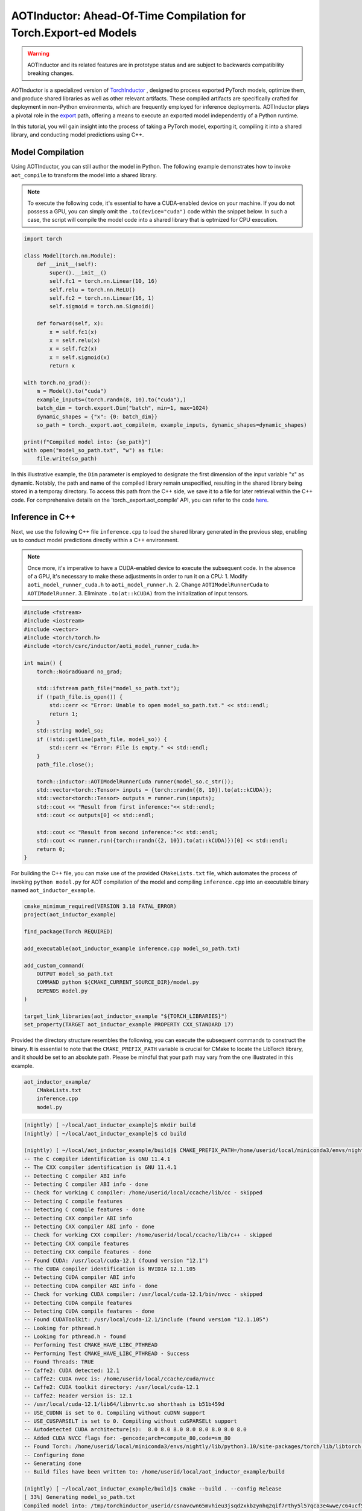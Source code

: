 

AOTInductor: Ahead-Of-Time Compilation for Torch.Export-ed Models
=================================================================

.. warning::

    AOTInductor and its related features are in prototype status and are
    subject to backwards compatibility breaking changes.

AOTInductor is a specialized version of
`TorchInductor <https://dev-discuss.pytorch.org/t/torchinductor-a-pytorch-native-compiler-with-define-by-run-ir-and-symbolic-shapes/747>`__
, designed to process exported PyTorch models, optimize them, and produce shared libraries as well
as other relevant artifacts.
These compiled artifacts are specifically crafted for deployment in non-Python environments,
which are frequently employed for inference deployments. AOTInductor plays a pivotal role in the
`export <https://pytorch.org/docs/main/export.html>`__ path, offering a means to execute an exported
model independently of a Python runtime.

In this tutorial, you will gain insight into the process of taking a PyTorch model, exporting it,
compiling it into a shared library, and conducting model predictions using C++.


Model Compilation
---------------------------

Using AOTInductor, you can still author the model in Python. The following example demonstrates how to
invoke ``aot_compile`` to transform the model into a shared library.

.. note::

   To execute the following code, it's essential to have a CUDA-enabled device on your machine.
   If you do not possess a GPU, you can simply omit the ``.to(device="cuda")`` code within the snippet
   below. In such a case, the script will compile the model code into a shared library that is optmized
   for CPU execution.

.. code-block:: python

    import torch

    class Model(torch.nn.Module):
        def __init__(self):
            super().__init__()
            self.fc1 = torch.nn.Linear(10, 16)
            self.relu = torch.nn.ReLU()
            self.fc2 = torch.nn.Linear(16, 1)
            self.sigmoid = torch.nn.Sigmoid()

        def forward(self, x):
            x = self.fc1(x)
            x = self.relu(x)
            x = self.fc2(x)
            x = self.sigmoid(x)
            return x

    with torch.no_grad():
        m = Model().to("cuda")
        example_inputs=(torch.randn(8, 10).to("cuda"),)
        batch_dim = torch.export.Dim("batch", min=1, max=1024)
        dynamic_shapes = {"x": {0: batch_dim}}
        so_path = torch._export.aot_compile(m, example_inputs, dynamic_shapes=dynamic_shapes)

    print(f"Compiled model into: {so_path}")
    with open("model_so_path.txt", "w") as file:
        file.write(so_path)

In this illustrative example, the ``Dim`` parameter is employed to designate the first dimension of
the input variable "x" as dynamic. Notably, the path and name of the compiled library remain unspecified,
resulting in the shared library being stored in a temporay directory.
To access this path from the C++ side, we save it to a file for later retrieval within the C++ code.
For comprehensive details on the 'torch._export.aot_compile' API,
you can refer to the code
`here <https://github.com/pytorch/pytorch/blob/92cc52ab0e48a27d77becd37f1683fd442992120/torch/_export/__init__.py#L891-L900C9>`__.


Inference in C++
---------------------------

Next, we use the following C++ file ``inference.cpp`` to load the shared library generated in the
previous step, enabling us to conduct model predictions directly within a C++ environment.

.. note::

    Once more, it's imperative to have a CUDA-enabled device to execute the subsequent code.
    In the absence of a GPU, it's necessary to make these adjustments in order to run it on a CPU:
    1. Modify ``aoti_model_runner_cuda.h`` to ``aoti_model_runner.h``.
    2. Change ``AOTIModelRunnerCuda`` to ``AOTIModelRunner``.
    3. Eliminate ``.to(at::kCUDA)`` from the initialization of input tensors.

.. code-block:: cpp

    #include <fstream>
    #include <iostream>
    #include <vector>
    #include <torch/torch.h>
    #include <torch/csrc/inductor/aoti_model_runner_cuda.h>

    int main() {
        torch::NoGradGuard no_grad;

        std::ifstream path_file("model_so_path.txt");
        if (!path_file.is_open()) {
            std::cerr << "Error: Unable to open model_so_path.txt." << std::endl;
            return 1;
        }
        std::string model_so;
        if (!std::getline(path_file, model_so)) {
            std::cerr << "Error: File is empty." << std::endl;
        }
        path_file.close();

        torch::inductor::AOTIModelRunnerCuda runner(model_so.c_str());
        std::vector<torch::Tensor> inputs = {torch::randn({8, 10}).to(at::kCUDA)};
        std::vector<torch::Tensor> outputs = runner.run(inputs);
        std::cout << "Result from first inference:"<< std::endl;
        std::cout << outputs[0] << std::endl;

        std::cout << "Result from second inference:"<< std::endl;
        std::cout << runner.run({torch::randn({2, 10}).to(at::kCUDA)})[0] << std::endl;
        return 0;
    }

For building the C++ file, you can make use of the provided ``CMakeLists.txt`` file, which
automates the process of invoking ``python model.py`` for AOT compilation of the model and compiling
``inference.cpp`` into an executable binary named ``aot_inductor_example``.

.. code-block:: cmake

    cmake_minimum_required(VERSION 3.18 FATAL_ERROR)
    project(aot_inductor_example)

    find_package(Torch REQUIRED)

    add_executable(aot_inductor_example inference.cpp model_so_path.txt)

    add_custom_command(
        OUTPUT model_so_path.txt
        COMMAND python ${CMAKE_CURRENT_SOURCE_DIR}/model.py
        DEPENDS model.py
    )

    target_link_libraries(aot_inductor_example "${TORCH_LIBRARIES}")
    set_property(TARGET aot_inductor_example PROPERTY CXX_STANDARD 17)


Provided the directory structure resembles the following, you can execute the subsequent commands
to construct the binary. It is essential to note that the ``CMAKE_PREFIX_PATH`` variable
is crucial for CMake to locate the LibTorch library, and it should be set to an absolute path.
Please be mindful that your path may vary from the one illustrated in this example.

.. code-block:: shell

    aot_inductor_example/
        CMakeLists.txt
        inference.cpp
        model.py


.. code-block:: shell

    (nightly) [ ~/local/aot_inductor_example]$ mkdir build
    (nightly) [ ~/local/aot_inductor_example]$ cd build

    (nightly) [ ~/local/aot_inductor_example/build]$ CMAKE_PREFIX_PATH=/home/userid/local/miniconda3/envs/nightly/lib/python3.10/site-packages/torch/share/cmake cmake ..
    -- The C compiler identification is GNU 11.4.1
    -- The CXX compiler identification is GNU 11.4.1
    -- Detecting C compiler ABI info
    -- Detecting C compiler ABI info - done
    -- Check for working C compiler: /home/userid/local/ccache/lib/cc - skipped
    -- Detecting C compile features
    -- Detecting C compile features - done
    -- Detecting CXX compiler ABI info
    -- Detecting CXX compiler ABI info - done
    -- Check for working CXX compiler: /home/userid/local/ccache/lib/c++ - skipped
    -- Detecting CXX compile features
    -- Detecting CXX compile features - done
    -- Found CUDA: /usr/local/cuda-12.1 (found version "12.1")
    -- The CUDA compiler identification is NVIDIA 12.1.105
    -- Detecting CUDA compiler ABI info
    -- Detecting CUDA compiler ABI info - done
    -- Check for working CUDA compiler: /usr/local/cuda-12.1/bin/nvcc - skipped
    -- Detecting CUDA compile features
    -- Detecting CUDA compile features - done
    -- Found CUDAToolkit: /usr/local/cuda-12.1/include (found version "12.1.105")
    -- Looking for pthread.h
    -- Looking for pthread.h - found
    -- Performing Test CMAKE_HAVE_LIBC_PTHREAD
    -- Performing Test CMAKE_HAVE_LIBC_PTHREAD - Success
    -- Found Threads: TRUE
    -- Caffe2: CUDA detected: 12.1
    -- Caffe2: CUDA nvcc is: /home/userid/local/ccache/cuda/nvcc
    -- Caffe2: CUDA toolkit directory: /usr/local/cuda-12.1
    -- Caffe2: Header version is: 12.1
    -- /usr/local/cuda-12.1/lib64/libnvrtc.so shorthash is b51b459d
    -- USE_CUDNN is set to 0. Compiling without cuDNN support
    -- USE_CUSPARSELT is set to 0. Compiling without cuSPARSELt support
    -- Autodetected CUDA architecture(s):  8.0 8.0 8.0 8.0 8.0 8.0 8.0 8.0
    -- Added CUDA NVCC flags for: -gencode;arch=compute_80,code=sm_80
    -- Found Torch: /home/userid/local/miniconda3/envs/nightly/lib/python3.10/site-packages/torch/lib/libtorch.so
    -- Configuring done
    -- Generating done
    -- Build files have been written to: /home/userid/local/aot_inductor_example/build

    (nightly) [ ~/local/aot_inductor_example/build]$ cmake --build . --config Release
    [ 33%] Generating model_so_path.txt
    Compiled model into: /tmp/torchinductor_userid/csnavcwn65mvhieu3jsqd2xkbzynhq2qif7rthy5l57qca3e4wwe/c64ucf56t5hvtulhodvu47apn2rcdhjre7ifghsuwovvniggmwd7.so
    [ 66%] Building CXX object CMakeFiles/aot_inductor_example.dir/inference.cpp.o
    [100%] Linking CXX executable aot_inductor_example
    [100%] Built target aot_inductor_example

After the ``aot_inductor_example`` binary has been generated in the ``build`` directory, executing it will
display results akin to the following:

.. code-block:: shell

    (nightly) [ ~/local/aot_inductor_example/build]$ ./aot_inductor_example
    Result from first inference:
    0.4866
    0.5184
    0.4462
    0.4611
    0.4744
    0.4811
    0.4938
    0.4193
    [ CUDAFloatType{8,1} ]
    Result from second inference:
    0.4883
    0.4703
    [ CUDAFloatType{2,1} ]
